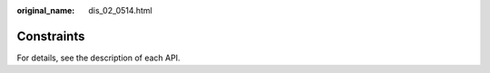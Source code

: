:original_name: dis_02_0514.html

.. _dis_02_0514:

Constraints
===========

For details, see the description of each API.
